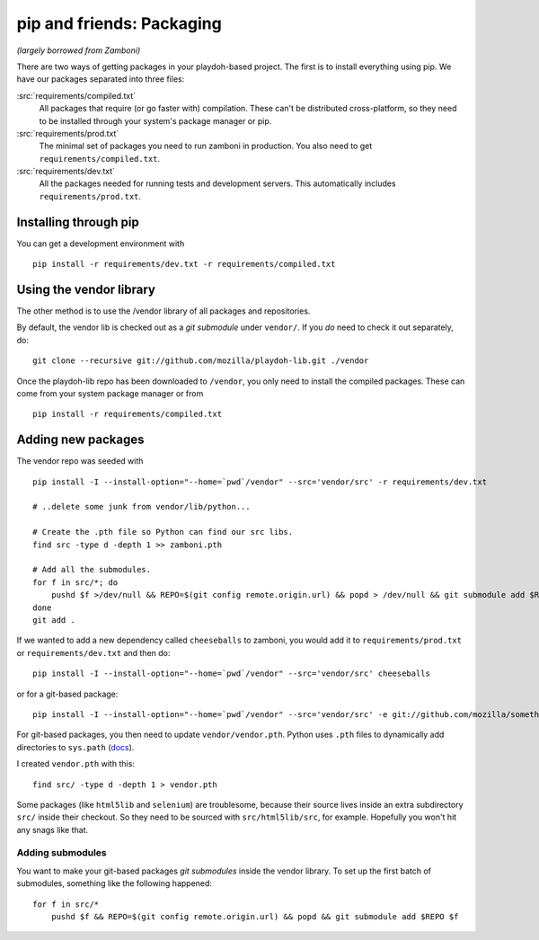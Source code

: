 .. _packages:

==========================
pip and friends: Packaging
==========================

*(largely borrowed from Zamboni)*

There are two ways of getting packages in your playdoh-based project. The
first is to install everything using pip. We have our packages separated into
three files:

:src:`requirements/compiled.txt`
    All packages that require (or go faster with) compilation.  These can't be
    distributed cross-platform, so they need to be installed through your
    system's package manager or pip.

:src:`requirements/prod.txt`
    The minimal set of packages you need to run zamboni in production.  You
    also need to get ``requirements/compiled.txt``.

:src:`requirements/dev.txt`
    All the packages needed for running tests and development servers.  This
    automatically includes ``requirements/prod.txt``.


Installing through pip
----------------------

You can get a development environment with ::

    pip install -r requirements/dev.txt -r requirements/compiled.txt


Using the vendor library
------------------------

The other method is to use the /vendor library of all packages and
repositories.

By default, the vendor lib is checked out as a *git submodule* under
``vendor/``. If you *do* need to check it out separately, do::

    git clone --recursive git://github.com/mozilla/playdoh-lib.git ./vendor

Once the playdoh-lib repo has been downloaded to ``/vendor``, you only need to
install the compiled packages.  These can come from your system package manager
or from ::

    pip install -r requirements/compiled.txt


Adding new packages
-------------------

The vendor repo was seeded with ::

    pip install -I --install-option="--home=`pwd`/vendor" --src='vendor/src' -r requirements/dev.txt

    # ..delete some junk from vendor/lib/python...

    # Create the .pth file so Python can find our src libs.
    find src -type d -depth 1 >> zamboni.pth

    # Add all the submodules.
    for f in src/*; do
        pushd $f >/dev/null && REPO=$(git config remote.origin.url) && popd > /dev/null && git submodule add $REPO $f
    done
    git add .


If we wanted to add a new dependency called ``cheeseballs`` to zamboni, you
would add it to ``requirements/prod.txt`` or ``requirements/dev.txt`` and then
do::

    pip install -I --install-option="--home=`pwd`/vendor" --src='vendor/src' cheeseballs

or for a git-based package::

    pip install -I --install-option="--home=`pwd`/vendor" --src='vendor/src' -e git://github.com/mozilla/something.git#egg=something

For git-based packages, you then need to update ``vendor/vendor.pth``. Python
uses ``.pth`` files to dynamically add directories to ``sys.path`` (`docs
<http://docs.python.org/library/site.html>`_).

I created ``vendor.pth`` with this::

    find src/ -type d -depth 1 > vendor.pth

Some packages (like ``html5lib`` and ``selenium``) are troublesome, because
their source lives inside an extra subdirectory ``src/`` inside their checkout.
So they need to be sourced with ``src/html5lib/src``, for example. Hopefully
you won't hit any snags like that.


Adding submodules
~~~~~~~~~~~~~~~~~

You want to make your git-based packages *git submodules* inside the vendor
library. To set up the first batch of submodules, something like the following
happened::

    for f in src/*
        pushd $f && REPO=$(git config remote.origin.url) && popd && git submodule add $REPO $f
